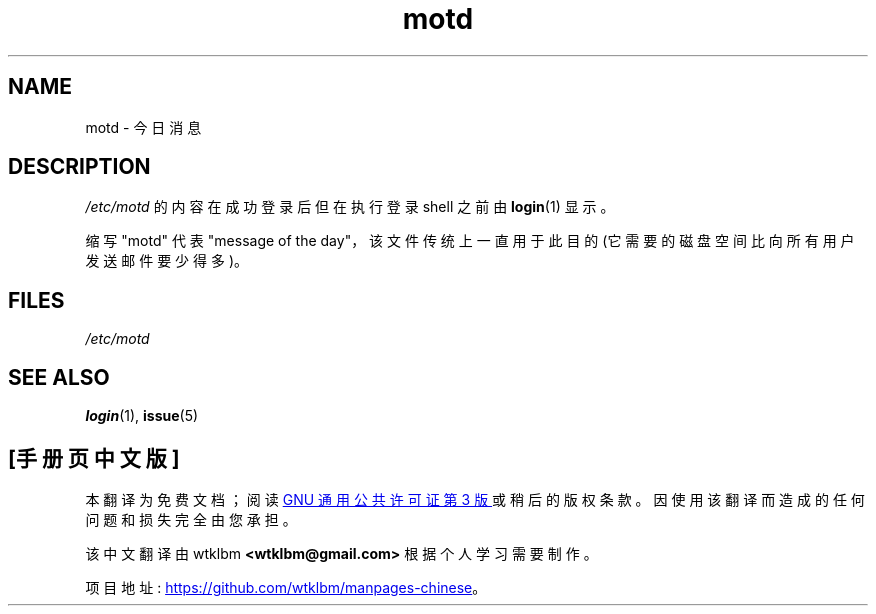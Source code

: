 .\" -*- coding: UTF-8 -*-
.\" Copyright (c) 1993 Michael Haardt (michael@moria.de),
.\"     Fri Apr  2 11:32:09 MET DST 1993
.\"
.\" SPDX-License-Identifier: GPL-2.0-or-later
.\"
.\" Modified Sat Jul 24 17:08:16 1993 by Rik Faith <faith@cs.unc.edu>
.\" Modified Mon Oct 21 17:47:19 EDT 1996 by Eric S. Raymond <esr@thyrsus.com>
.\"*******************************************************************
.\"
.\" This file was generated with po4a. Translate the source file.
.\"
.\"*******************************************************************
.TH motd 5 2022\-10\-30 "Linux man\-pages 6.03" 
.SH NAME
motd \- 今日消息
.SH DESCRIPTION
\fI/etc/motd\fP 的内容在成功登录后但在执行登录 shell 之前由 \fBlogin\fP(1) 显示。
.PP
缩写 "motd" 代表 "message of the day"，该文件传统上一直用于此目的 (它需要的磁盘空间比向所有用户发送邮件要少得多)。
.SH FILES
\fI/etc/motd\fP
.SH "SEE ALSO"
\fBlogin\fP(1), \fBissue\fP(5)
.PP
.SH [手册页中文版]
.PP
本翻译为免费文档；阅读
.UR https://www.gnu.org/licenses/gpl-3.0.html
GNU 通用公共许可证第 3 版
.UE
或稍后的版权条款。因使用该翻译而造成的任何问题和损失完全由您承担。
.PP
该中文翻译由 wtklbm
.B <wtklbm@gmail.com>
根据个人学习需要制作。
.PP
项目地址:
.UR \fBhttps://github.com/wtklbm/manpages-chinese\fR
.ME 。
